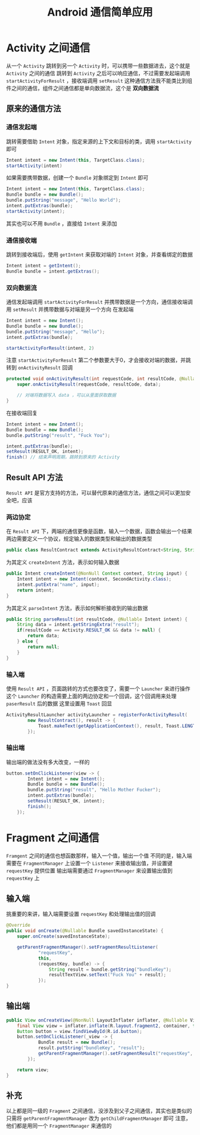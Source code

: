 #+title: Android 通信简单应用
* Activity 之间通信
从一个 =Activity= 跳转到另一个 =Activity= 时，可以携带一些数据进去，这个就是 =Activity= 之间的通信
跳转到 =Activity= 之后可以响应通信，不过需要发起端调用 =startActivityForResult= ，接收端调用 =setResult=
这种通信方法我不能类比到组件之间的通信，组件之间通信都是单向数据流，这个是 *双向数据流*
** 原来的通信方法
*** 通信发起端
跳转需要借助 =Intent= 对象，指定来源的上下文和目标的类，调用 =startActivity= 即可
#+begin_src java
  Intent intent = new Intent(this, TargetClass.class);
  startActivity(intent)
#+end_src

如果需要携带数据，创建一个 =Bundle= 对象绑定到 =Intent= 即可
#+begin_src java
  Intent intent = new Intent(this, TargetClass.class);
  Bundle bundle = new Bundle();
  bundle.putString("message", "Hello World");
  intent.putExtras(bundle);
  startActivity(intent);
#+end_src

其实也可以不用 =Bundle= ，直接给 =Intent= 来添加

*** 通信接收端
跳转到接收端后，使用 =getIntent= 来获取对端的 =Intent= 对象，并查看绑定的数据
#+begin_src java
  Intent intent = getIntent();
  Bundle bundle = intent.getExtras();
#+end_src

*** 双向数据流
通信发起端调用 =startActivityForResult= 并携带数据是一个方向，通信接收端调用 =setResult= 并携带数据与对端是另一个方向
在发起端
#+begin_src java
  Intent intent = new Intent();
  Bundle bundle = new Bundle();
  bundle.putString("message", "Hello");
  intent.putExtras(bundle);

  startActivityForResult(intent, 2)
#+end_src

注意 =startActivityForResult= 第二个参数要大于0，才会接收对端的数据，并跳转到 =onActivityResult= 回调
#+begin_src java
  protected void onActivityResult(int requestCode, int resultCode, @Nullable Intent data) {
      super.onActivityResult(requestCode, resultCode, data);

      // 对端将数据写入 data ，可以从里面获取数据
  }

#+end_src

在接收端回复
#+begin_src java
  Intent intent = new Intent();
  Bundle bundle = new Bundle();
  bundle.putString("result", "Fuck You");

  intent.putExtras(bundle);
  setResult(RESULT_OK, intent);
  finish() // 结束声明周期，跳转到原来的 Activity
#+end_src
** Result API 方法
=Result API= 是官方支持的方法，可以替代原来的通信方法，通信之间可以更加安全吧，应该
*** 两边协定
在 =Result API= 下，两端的通信更像是函数，输入一个数据，函数会输出一个结果
两边需要定义一个协议，规定输入的数据类型和输出的数据类型
#+begin_src java
  public class ResultContract extends ActivityResultContract<String, String> 
#+end_src

为其定义 =createIntent= 方法，表示如何输入数据
#+begin_src java
  public Intent createIntent(@NonNull Context context, String input) {
      Intent intent = new Intent(context, SecondActivity.class);
      intent.putExtra("name", input);
      return intent;
  }

#+end_src
为其定义 =parseIntent= 方法，表示如何解析接收到的输出数据
#+begin_src java
  public String parseResult(int resultCode, @Nullable Intent intent) {
      String data = intent.getStringExtra("result");
      if(resultCode == Activity.RESULT_OK && data != null) {
          return data;
      } else {
          return null;
      }
  }
#+end_src
*** 输入端
使用 =Result API= ，页面跳转的方式也要改变了，需要一个 =Launcher= 来进行操作
这个 =Launcher= 的构造需要上面的两边协定和一个回调，这个回调用来处理 =paserResult= 后的数据
这里设置用 =Toast= 回显
#+begin_src java
  ActivityResultLauncher activityLauncher = registerForActivityResult(
          new ResultContract(), result -> {
              Toast.makeText(getApplicationContext(), result, Toast.LENGTH_SHORT).show();
          });
#+end_src
*** 输出端
输出端的做法没有多大改变，一样的
#+begin_src java
  button.setOnClickListener(view -> {
          Intent intent = new Intent();
          Bundle bundle = new Bundle();
          bundle.putString("result", "Hello Mother Fucker");
          intent.putExtras(bundle);
          setResult(RESULT_OK, intent);
          finish();
      });
#+end_src

* Fragment 之间通信
=Framgent= 之间的通信也想函数那样，输入一个值，输出一个值
不同的是，输入端需要在 =FragmentManager= 上设置一个 =Listener= 来接收输出值，并设置键 =requestKey= 提供位置
输出端需要通过 =FragmentManager= 来设置输出值到 =requestKey= 上
[[file:images/Fragment_之间同行/2022-03-08_20-46-33_screenshot.png]]
** 输入端
挑重要的来讲，输入端需要设置 =requestKey= 和处理输出值的回调
#+begin_src java
   @Override
   public void onCreate(@Nullable Bundle savedInstanceState) {
       super.onCreate(savedInstanceState);

       getParentFragmentManager().setFragmentResultListener(
               "requestKey",
               this,
               (requestKey, bundle) -> {
                   String result = bundle.getString("bundleKey");
                   resultTextView.setText("Fuck You" + result);
               });
   }

#+end_src
** 输出端
#+begin_src java
  public View onCreateView(@NonNull LayoutInflater inflater, @Nullable ViewGroup container, @Nullable Bundle savedInstanceState) {
      final View view = inflater.inflate(R.layout.fragment2, container, false);
      Button button = view.findViewById(R.id.button);
      button.setOnClickListener(_view -> {
              Bundle result = new Bundle();
              result.putString("bundleKey", "result");
              getParentFragmentManager().setFragmentResult("requestKey", result);
          });

      return view;
  }
#+end_src
** 补充
以上都是同一级的 =Fragment= 之间通信，没涉及到父子之间通信，其实也是类似的
[[file:images/Fragment_之间同行/2022-03-08_20-50-31_screenshot.png]]
只需将 =getParentFragmentManager= 改为 =getChildFragmentManager= 即可
注意，他们都是用同一个 =FragmentManager= 来通信的